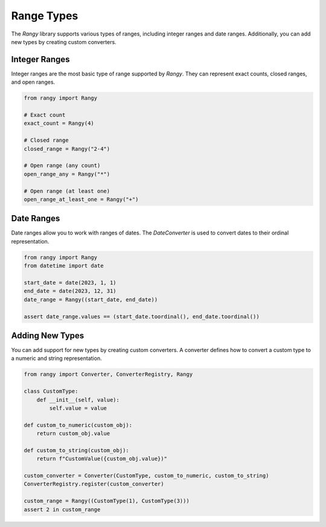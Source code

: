 
Range Types
===========

The `Rangy` library supports various types of ranges, including integer ranges and date ranges. Additionally, you can add new types by creating custom converters.

Integer Ranges
--------------

Integer ranges are the most basic type of range supported by `Rangy`. They can represent exact counts, closed ranges, and open ranges.

.. code-block:: python

    from rangy import Rangy

    # Exact count
    exact_count = Rangy(4)

    # Closed range
    closed_range = Rangy("2-4")

    # Open range (any count)
    open_range_any = Rangy("*")

    # Open range (at least one)
    open_range_at_least_one = Rangy("+")

Date Ranges
-----------

Date ranges allow you to work with ranges of dates. The `DateConverter` is used to convert dates to their ordinal representation.

.. code-block:: python

    from rangy import Rangy
    from datetime import date

    start_date = date(2023, 1, 1)
    end_date = date(2023, 12, 31)
    date_range = Rangy((start_date, end_date))

    assert date_range.values == (start_date.toordinal(), end_date.toordinal())

Adding New Types
----------------

You can add support for new types by creating custom converters. A converter defines how to convert a custom type to a numeric and string representation.

.. code-block:: python

    from rangy import Converter, ConverterRegistry, Rangy

    class CustomType:
        def __init__(self, value):
            self.value = value

    def custom_to_numeric(custom_obj):
        return custom_obj.value

    def custom_to_string(custom_obj):
        return f"CustomValue({custom_obj.value})"

    custom_converter = Converter(CustomType, custom_to_numeric, custom_to_string)
    ConverterRegistry.register(custom_converter)

    custom_range = Rangy((CustomType(1), CustomType(3)))
    assert 2 in custom_range